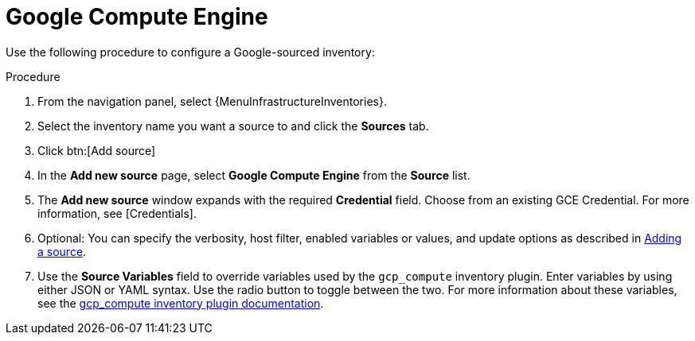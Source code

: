 [id="proc-controller-inv-source-gce"]

= Google Compute Engine

Use the following procedure to configure a Google-sourced inventory:

.Procedure
. From the navigation panel, select {MenuInfrastructureInventories}.
. Select the inventory name you want a source to and click the *Sources* tab.
. Click btn:[Add source]
. In the *Add new source* page, select *Google Compute Engine* from the *Source* list.
. The *Add new source* window expands with the required *Credential* field.
Choose from an existing GCE Credential.
For more information, see [Credentials].
//+
//image:inventories-create-source-GCE-example.png[Inventories- create source - GCE example]

. Optional: You can specify the verbosity, host filter, enabled variables or values, and update options as described in xref:proc-controller-add-source[Adding a source].
. Use the *Source Variables* field to override variables used by the `gcp_compute` inventory plugin.
Enter variables by using either JSON or YAML syntax.
Use the radio button to toggle between the two.
For more information about these variables, see the link:https://console.redhat.com/ansible/automation-hub/repo/published/google/cloud/content/inventory/gcp_compute[gcp_compute inventory plugin documentation].
